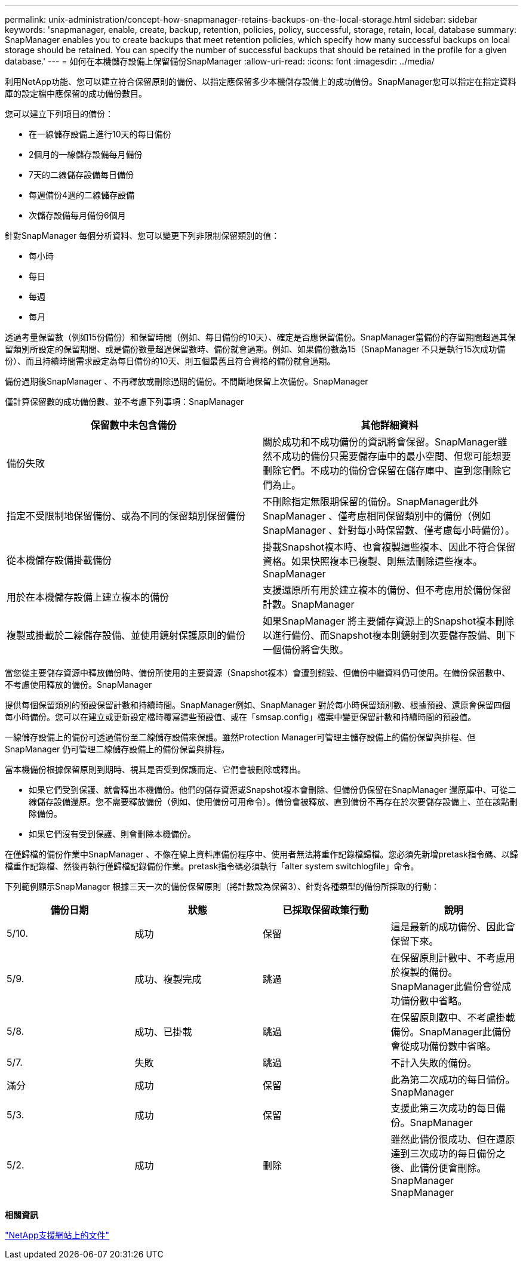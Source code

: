 ---
permalink: unix-administration/concept-how-snapmanager-retains-backups-on-the-local-storage.html 
sidebar: sidebar 
keywords: 'snapmanager, enable, create, backup, retention, policies, policy, successful, storage, retain, local, database summary: SnapManager enables you to create backups that meet retention policies, which specify how many successful backups on local storage should be retained. You can specify the number of successful backups that should be retained in the profile for a given database.' 
---
= 如何在本機儲存設備上保留備份SnapManager
:allow-uri-read: 
:icons: font
:imagesdir: ../media/


[role="lead"]
利用NetApp功能、您可以建立符合保留原則的備份、以指定應保留多少本機儲存設備上的成功備份。SnapManager您可以指定在指定資料庫的設定檔中應保留的成功備份數目。

您可以建立下列項目的備份：

* 在一線儲存設備上進行10天的每日備份
* 2個月的一線儲存設備每月備份
* 7天的二線儲存設備每日備份
* 每週備份4週的二線儲存設備
* 次儲存設備每月備份6個月


針對SnapManager 每個分析資料、您可以變更下列非限制保留類別的值：

* 每小時
* 每日
* 每週
* 每月


透過考量保留數（例如15份備份）和保留時間（例如、每日備份的10天）、確定是否應保留備份。SnapManager當備份的存留期間超過其保留類別所設定的保留期間、或是備份數量超過保留數時、備份就會過期。例如、如果備份數為15（SnapManager 不只是執行15次成功備份）、而且持續時間需求設定為每日備份的10天、則五個最舊且符合資格的備份就會過期。

備份過期後SnapManager 、不再釋放或刪除過期的備份。不間斷地保留上次備份。SnapManager

僅計算保留數的成功備份數、並不考慮下列事項：SnapManager

[cols="1a,1a"]
|===
| 保留數中未包含備份 | 其他詳細資料 


 a| 
備份失敗
 a| 
關於成功和不成功備份的資訊將會保留。SnapManager雖然不成功的備份只需要儲存庫中的最小空間、但您可能想要刪除它們。不成功的備份會保留在儲存庫中、直到您刪除它們為止。



 a| 
指定不受限制地保留備份、或為不同的保留類別保留備份
 a| 
不刪除指定無限期保留的備份。SnapManager此外SnapManager 、僅考慮相同保留類別中的備份（例如SnapManager 、針對每小時保留數、僅考慮每小時備份）。



 a| 
從本機儲存設備掛載備份
 a| 
掛載Snapshot複本時、也會複製這些複本、因此不符合保留資格。如果快照複本已複製、則無法刪除這些複本。SnapManager



 a| 
用於在本機儲存設備上建立複本的備份
 a| 
支援還原所有用於建立複本的備份、但不考慮用於備份保留計數。SnapManager



 a| 
複製或掛載於二線儲存設備、並使用鏡射保護原則的備份
 a| 
如果SnapManager 將主要儲存資源上的Snapshot複本刪除以進行備份、而Snapshot複本則鏡射到次要儲存設備、則下一個備份將會失敗。

|===
當您從主要儲存資源中釋放備份時、備份所使用的主要資源（Snapshot複本）會遭到銷毀、但備份中繼資料仍可使用。在備份保留數中、不考慮使用釋放的備份。SnapManager

提供每個保留類別的預設保留計數和持續時間。SnapManager例如、SnapManager 對於每小時保留類別數、根據預設、還原會保留四個每小時備份。您可以在建立或更新設定檔時覆寫這些預設值、或在「smsap.config」檔案中變更保留計數和持續時間的預設值。

一線儲存設備上的備份可透過備份至二線儲存設備來保護。雖然Protection Manager可管理主儲存設備上的備份保留與排程、但SnapManager 仍可管理二線儲存設備上的備份保留與排程。

當本機備份根據保留原則到期時、視其是否受到保護而定、它們會被刪除或釋出。

* 如果它們受到保護、就會釋出本機備份。他們的儲存資源或Snapshot複本會刪除、但備份仍保留在SnapManager 還原庫中、可從二線儲存設備還原。您不需要釋放備份（例如、使用備份可用命令）。備份會被釋放、直到備份不再存在於次要儲存設備上、並在該點刪除備份。
* 如果它們沒有受到保護、則會刪除本機備份。


在僅歸檔的備份作業中SnapManager 、不像在線上資料庫備份程序中、使用者無法將重作記錄檔歸檔。您必須先新增pretask指令碼、以歸檔重作記錄檔、然後再執行僅歸檔記錄備份作業。pretask指令碼必須執行「alter system switchlogfile」命令。

下列範例顯示SnapManager 根據三天一次的備份保留原則（將計數設為保留3）、針對各種類型的備份所採取的行動：

[cols="1a,1a,1a,1a"]
|===
| 備份日期 | 狀態 | 已採取保留政策行動 | 說明 


 a| 
5/10.
 a| 
成功
 a| 
保留
 a| 
這是最新的成功備份、因此會保留下來。



 a| 
5/9.
 a| 
成功、複製完成
 a| 
跳過
 a| 
在保留原則計數中、不考慮用於複製的備份。SnapManager此備份會從成功備份數中省略。



 a| 
5/8.
 a| 
成功、已掛載
 a| 
跳過
 a| 
在保留原則數中、不考慮掛載備份。SnapManager此備份會從成功備份數中省略。



 a| 
5/7.
 a| 
失敗
 a| 
跳過
 a| 
不計入失敗的備份。



 a| 
滿分
 a| 
成功
 a| 
保留
 a| 
此為第二次成功的每日備份。SnapManager



 a| 
5/3.
 a| 
成功
 a| 
保留
 a| 
支援此第三次成功的每日備份。SnapManager



 a| 
5/2.
 a| 
成功
 a| 
刪除
 a| 
雖然此備份很成功、但在還原達到三次成功的每日備份之後、此備份便會刪除。SnapManager SnapManager

|===
*相關資訊*

http://mysupport.netapp.com/["NetApp支援網站上的文件"^]
